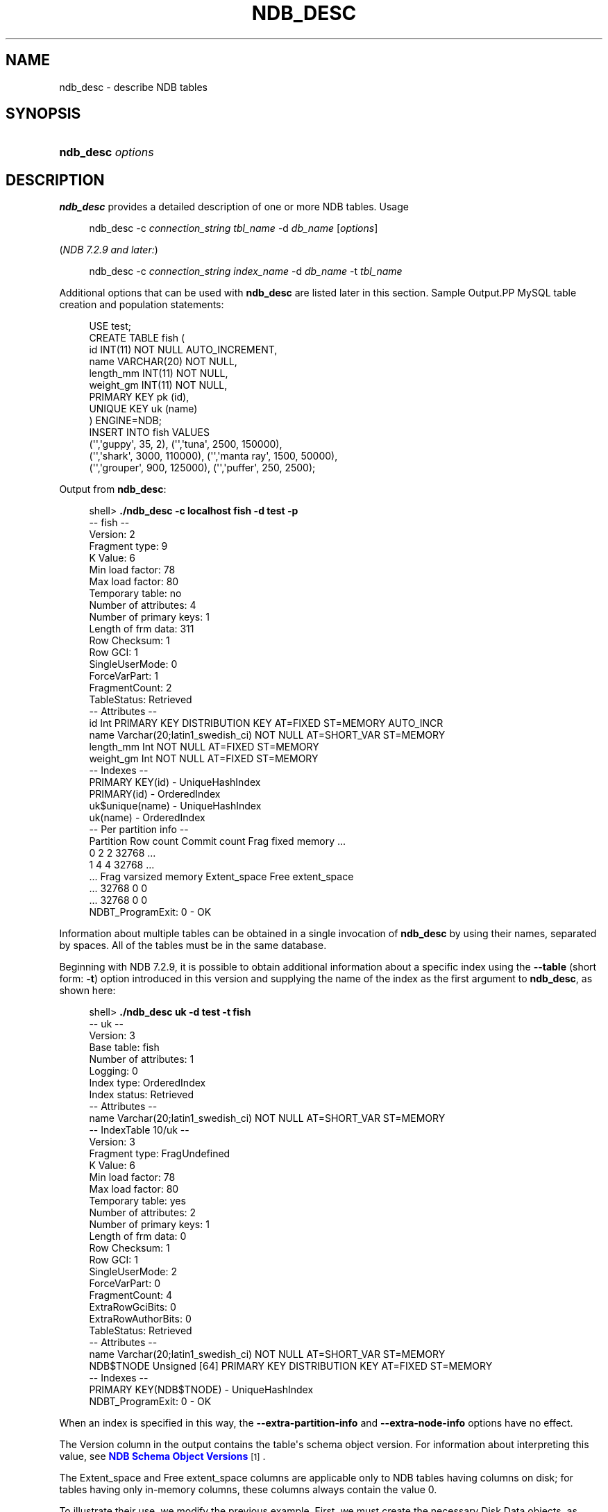 '\" t
.\"     Title: \fBndb_desc\fR
.\"    Author: [FIXME: author] [see http://docbook.sf.net/el/author]
.\" Generator: DocBook XSL Stylesheets v1.79.1 <http://docbook.sf.net/>
.\"      Date: 02/25/2018
.\"    Manual: MySQL Database System
.\"    Source: MySQL 5.5
.\"  Language: English
.\"
.TH "\FBNDB_DESC\FR" "1" "02/25/2018" "MySQL 5\&.5" "MySQL Database System"
.\" -----------------------------------------------------------------
.\" * Define some portability stuff
.\" -----------------------------------------------------------------
.\" ~~~~~~~~~~~~~~~~~~~~~~~~~~~~~~~~~~~~~~~~~~~~~~~~~~~~~~~~~~~~~~~~~
.\" http://bugs.debian.org/507673
.\" http://lists.gnu.org/archive/html/groff/2009-02/msg00013.html
.\" ~~~~~~~~~~~~~~~~~~~~~~~~~~~~~~~~~~~~~~~~~~~~~~~~~~~~~~~~~~~~~~~~~
.ie \n(.g .ds Aq \(aq
.el       .ds Aq '
.\" -----------------------------------------------------------------
.\" * set default formatting
.\" -----------------------------------------------------------------
.\" disable hyphenation
.nh
.\" disable justification (adjust text to left margin only)
.ad l
.\" -----------------------------------------------------------------
.\" * MAIN CONTENT STARTS HERE *
.\" -----------------------------------------------------------------
.SH "NAME"
ndb_desc \- describe NDB tables
.SH "SYNOPSIS"
.HP \w'\fBndb_desc\ \fR\fB\fIoptions\fR\fR\ 'u
\fBndb_desc \fR\fB\fIoptions\fR\fR
.SH "DESCRIPTION"
.PP
\fBndb_desc\fR
provides a detailed description of one or more
NDB
tables\&.
Usage
.sp
.if n \{\
.RS 4
.\}
.nf
ndb_desc \-c \fIconnection_string\fR \fItbl_name\fR \-d \fIdb_name\fR [\fIoptions\fR]
.fi
.if n \{\
.RE
.\}
.PP
(\fINDB 7\&.2\&.9 and later:\fR)
.sp
.if n \{\
.RS 4
.\}
.nf
ndb_desc \-c \fIconnection_string\fR \fIindex_name\fR \-d \fIdb_name\fR \-t \fItbl_name\fR
.fi
.if n \{\
.RE
.\}
.PP
Additional options that can be used with
\fBndb_desc\fR
are listed later in this section\&.
Sample Output.PP
MySQL table creation and population statements:
.sp
.if n \{\
.RS 4
.\}
.nf
USE test;
CREATE TABLE fish (
    id INT(11) NOT NULL AUTO_INCREMENT,
    name VARCHAR(20) NOT NULL,
    length_mm INT(11) NOT NULL,
    weight_gm INT(11) NOT NULL,
    PRIMARY KEY pk (id),
    UNIQUE KEY uk (name)
) ENGINE=NDB;
INSERT INTO fish VALUES
    (\*(Aq\*(Aq,\*(Aqguppy\*(Aq, 35, 2), (\*(Aq\*(Aq,\*(Aqtuna\*(Aq, 2500, 150000),
    (\*(Aq\*(Aq,\*(Aqshark\*(Aq, 3000, 110000), (\*(Aq\*(Aq,\*(Aqmanta ray\*(Aq, 1500, 50000),
    (\*(Aq\*(Aq,\*(Aqgrouper\*(Aq, 900, 125000), (\*(Aq\*(Aq,\*(Aqpuffer\*(Aq, 250, 2500);
.fi
.if n \{\
.RE
.\}
.PP
Output from
\fBndb_desc\fR:
.sp
.if n \{\
.RS 4
.\}
.nf
shell> \fB\&./ndb_desc \-c localhost fish \-d test \-p\fR
\-\- fish \-\-
Version: 2
Fragment type: 9
K Value: 6
Min load factor: 78
Max load factor: 80
Temporary table: no
Number of attributes: 4
Number of primary keys: 1
Length of frm data: 311
Row Checksum: 1
Row GCI: 1
SingleUserMode: 0
ForceVarPart: 1
FragmentCount: 2
TableStatus: Retrieved
\-\- Attributes \-\-
id Int PRIMARY KEY DISTRIBUTION KEY AT=FIXED ST=MEMORY AUTO_INCR
name Varchar(20;latin1_swedish_ci) NOT NULL AT=SHORT_VAR ST=MEMORY
length_mm Int NOT NULL AT=FIXED ST=MEMORY
weight_gm Int NOT NULL AT=FIXED ST=MEMORY
\-\- Indexes \-\-
PRIMARY KEY(id) \- UniqueHashIndex
PRIMARY(id) \- OrderedIndex
uk$unique(name) \- UniqueHashIndex
uk(name) \- OrderedIndex
\-\- Per partition info \-\-
Partition  Row count  Commit count  Frag fixed memory \&.\&.\&.
0          2          2             32768             \&.\&.\&.
1          4          4             32768             \&.\&.\&.
\&.\&.\&. Frag varsized memory  Extent_space  Free extent_space
\&.\&.\&. 32768                 0             0
\&.\&.\&. 32768                 0             0
NDBT_ProgramExit: 0 \- OK
.fi
.if n \{\
.RE
.\}
.PP
Information about multiple tables can be obtained in a single invocation of
\fBndb_desc\fR
by using their names, separated by spaces\&. All of the tables must be in the same database\&.
.PP
Beginning with NDB 7\&.2\&.9, it is possible to obtain additional information about a specific index using the
\fB\-\-table\fR
(short form:
\fB\-t\fR) option introduced in this version and supplying the name of the index as the first argument to
\fBndb_desc\fR, as shown here:
.sp
.if n \{\
.RS 4
.\}
.nf
shell> \fB\&./ndb_desc uk \-d test \-t fish\fR
\-\- uk \-\-
Version: 3
Base table: fish
Number of attributes: 1
Logging: 0
Index type: OrderedIndex
Index status: Retrieved
\-\- Attributes \-\-
name Varchar(20;latin1_swedish_ci) NOT NULL AT=SHORT_VAR ST=MEMORY
\-\- IndexTable 10/uk \-\-
Version: 3
Fragment type: FragUndefined
K Value: 6
Min load factor: 78
Max load factor: 80
Temporary table: yes
Number of attributes: 2
Number of primary keys: 1
Length of frm data: 0
Row Checksum: 1
Row GCI: 1
SingleUserMode: 2
ForceVarPart: 0
FragmentCount: 4
ExtraRowGciBits: 0
ExtraRowAuthorBits: 0
TableStatus: Retrieved
\-\- Attributes \-\-
name Varchar(20;latin1_swedish_ci) NOT NULL AT=SHORT_VAR ST=MEMORY
NDB$TNODE Unsigned [64] PRIMARY KEY DISTRIBUTION KEY AT=FIXED ST=MEMORY
\-\- Indexes \-\-
PRIMARY KEY(NDB$TNODE) \- UniqueHashIndex
NDBT_ProgramExit: 0 \- OK
.fi
.if n \{\
.RE
.\}
.PP
When an index is specified in this way, the
\fB\-\-extra\-partition\-info\fR
and
\fB\-\-extra\-node\-info\fR
options have no effect\&.
.PP
The
Version
column in the output contains the table\*(Aqs schema object version\&. For information about interpreting this value, see
\m[blue]\fBNDB Schema Object Versions\fR\m[]\&\s-2\u[1]\d\s+2\&.
.PP
The
Extent_space
and
Free extent_space
columns are applicable only to
NDB
tables having columns on disk; for tables having only in\-memory columns, these columns always contain the value
0\&.
.PP
To illustrate their use, we modify the previous example\&. First, we must create the necessary Disk Data objects, as shown here:
.sp
.if n \{\
.RS 4
.\}
.nf
CREATE LOGFILE GROUP lg_1
    ADD UNDOFILE \*(Aqundo_1\&.log\*(Aq
    INITIAL_SIZE 16M
    UNDO_BUFFER_SIZE 2M
    ENGINE NDB;
ALTER LOGFILE GROUP lg_1
    ADD UNDOFILE \*(Aqundo_2\&.log\*(Aq
    INITIAL_SIZE 12M
    ENGINE NDB;
CREATE TABLESPACE ts_1
    ADD DATAFILE \*(Aqdata_1\&.dat\*(Aq
    USE LOGFILE GROUP lg_1
    INITIAL_SIZE 32M
    ENGINE NDB;
ALTER TABLESPACE ts_1
    ADD DATAFILE \*(Aqdata_2\&.dat\*(Aq
    INITIAL_SIZE 48M
    ENGINE NDB;
.fi
.if n \{\
.RE
.\}
.PP
(For more information on the statements just shown and the objects created by them, see
Section\ \&18.5.12.1, \(lqNDB Cluster Disk Data Objects\(rq, as well as
Section\ \&13.1.14, \(lqCREATE LOGFILE GROUP Syntax\(rq, and
Section\ \&13.1.18, \(lqCREATE TABLESPACE Syntax\(rq\&.)
.PP
Now we can create and populate a version of the
fish
table that stores 2 of its columns on disk (deleting the previous version of the table first, if it already exists):
.sp
.if n \{\
.RS 4
.\}
.nf
CREATE TABLE fish (
    id INT(11) NOT NULL AUTO_INCREMENT,
    name VARCHAR(20) NOT NULL,
    length_mm INT(11) NOT NULL,
    weight_gm INT(11) NOT NULL,
    PRIMARY KEY pk (id),
    UNIQUE KEY uk (name)
) TABLESPACE ts_1 STORAGE DISK
ENGINE=NDB;
INSERT INTO fish VALUES
    (\*(Aq\*(Aq,\*(Aqguppy\*(Aq, 35, 2), (\*(Aq\*(Aq,\*(Aqtuna\*(Aq, 2500, 150000),
    (\*(Aq\*(Aq,\*(Aqshark\*(Aq, 3000, 110000), (\*(Aq\*(Aq,\*(Aqmanta ray\*(Aq, 1500, 50000),
    (\*(Aq\*(Aq,\*(Aqgrouper\*(Aq, 900, 125000), (\*(Aq\*(Aq,\*(Aqpuffer\*(Aq, 250, 2500);
.fi
.if n \{\
.RE
.\}
.PP
When run against this version of the table,
\fBndb_desc\fR
displays the following output:
.sp
.if n \{\
.RS 4
.\}
.nf
shell> \fB\&./ndb_desc \-c localhost fish \-d test \-p\fR
\-\- fish \-\-
Version: 3
Fragment type: 9
K Value: 6
Min load factor: 78
Max load factor: 80
Temporary table: no
Number of attributes: 4
Number of primary keys: 1
Length of frm data: 321
Row Checksum: 1
Row GCI: 1
SingleUserMode: 0
ForceVarPart: 1
FragmentCount: 2
TableStatus: Retrieved
\-\- Attributes \-\-
id Int PRIMARY KEY DISTRIBUTION KEY AT=FIXED ST=MEMORY AUTO_INCR
name Varchar(20;latin1_swedish_ci) NOT NULL AT=SHORT_VAR ST=MEMORY
length_mm Int NOT NULL AT=FIXED ST=DISK
weight_gm Int NOT NULL AT=FIXED ST=DISK
\-\- Indexes \-\-
PRIMARY KEY(id) \- UniqueHashIndex
PRIMARY(id) \- OrderedIndex
uk$unique(name) \- UniqueHashIndex
uk(name) \- OrderedIndex
\-\- Per partition info \-\-
Partition  Row count  Commit count  Frag fixed memory \&.\&.\&.
0          2          2             32768             \&.\&.\&.
1          4          4             32768             \&.\&.\&.
\&.\&.\&. Frag varsized memory  Extent_space  Free extent_space
\&.\&.\&. 32768                 0             0
\&.\&.\&. 32768                 0             0
NDBT_ProgramExit: 0 \- OK
.fi
.if n \{\
.RE
.\}
.PP
This means that 1048576 bytes are allocated from the tablespace for this table on each partition, of which 1044440 bytes remain free for additional storage\&. In other words, 1048576 \- 1044440 = 4136 bytes per partition is currently being used to store the data from this table\*(Aqs disk\-based columns\&. The number of bytes shown as
Free extent_space
is available for storing on\-disk column data from the
fish
table only; for this reason, it is not visible when selecting from the
INFORMATION_SCHEMA\&.FILES
table\&.
.PP
The following table includes options that are specific to
\fBndb_desc\fR\&. Additional descriptions follow the table\&. For options common to most NDB Cluster programs (including
\fBndb_desc\fR), see
Options Common to NDB Cluster Programs(1)\&.
.sp
.it 1 an-trap
.nr an-no-space-flag 1
.nr an-break-flag 1
.br
.B Table\ \&18.70.\ \& This table describes command\-line options for the ndb_desc program
.TS
allbox tab(:);
lB lB lB.
T{
Format
T}:T{
Description
T}:T{
Added or Removed
T}
.T&
l l l
l l l
l l l
l l l
l l l
l l l
l l l.
T{
.PP
--blob-info,
.PP
-b
T}:T{
Include partition information for BLOB tables in output. Requires that
          the -p option also be used
T}:T{
.PP
All MySQL 5.5 based releases
T}
T{
.PP
--database=dbname,
.PP
-d
T}:T{
Name of database containing table
T}:T{
.PP
All MySQL 5.5 based releases
T}
T{
.PP
--extra-node-info,
.PP
-n
T}:T{
Include partition-to-data-node mappings in output. Requires that the -p
          option also be used
T}:T{
.PP
All MySQL 5.5 based releases
T}
T{
.PP
--extra-partition-info,
.PP
-p
T}:T{
Display information about partitions
T}:T{
.PP
All MySQL 5.5 based releases
T}
T{
.PP
--retries=#,
.PP
-r
T}:T{
Number of times to retry the connection (once per second)
T}:T{
.PP
All MySQL 5.5 based releases
T}
T{
.PP
--table=tbl_name,
.PP
-t
T}:T{
Specify the table in which to find an index. When this option is used,
          -p and -n have no effect and are ignored.
T}:T{
.PP
ADDED: NDB 7.2.9
T}
T{
.PP
--unqualified,
.PP
-u
T}:T{
Use unqualified table names
T}:T{
.PP
All MySQL 5.5 based releases
T}
.TE
.sp 1
.sp
.RS 4
.ie n \{\
\h'-04'\(bu\h'+03'\c
.\}
.el \{\
.sp -1
.IP \(bu 2.3
.\}
\fB\-\-blob\-info\fR,
\fB\-b\fR
.sp
Include information about subordinate
BLOB
and
TEXT
columns\&.
.sp
Use of this option also requires the use of the
\fB\-\-extra\-partition\-info\fR
(\fB\-p\fR) option\&.
.RE
.sp
.RS 4
.ie n \{\
\h'-04'\(bu\h'+03'\c
.\}
.el \{\
.sp -1
.IP \(bu 2.3
.\}
\fB\-\-database=\fR\fB\fIdb_name\fR\fR,
\fB\-d\fR
.sp
Specify the database in which the table should be found\&.
.RE
.sp
.RS 4
.ie n \{\
\h'-04'\(bu\h'+03'\c
.\}
.el \{\
.sp -1
.IP \(bu 2.3
.\}
\fB\-\-extra\-node\-info\fR,
\fB\-n\fR
.sp
Include information about the mappings between table partitions and the data nodes upon which they reside\&. This information can be useful for verifying distribution awareness mechanisms and supporting more efficient application access to the data stored in NDB Cluster\&.
.sp
Use of this option also requires the use of the
\fB\-\-extra\-partition\-info\fR
(\fB\-p\fR) option\&.
.RE
.sp
.RS 4
.ie n \{\
\h'-04'\(bu\h'+03'\c
.\}
.el \{\
.sp -1
.IP \(bu 2.3
.\}
\fB\-\-extra\-partition\-info\fR,
\fB\-p\fR
.sp
Print additional information about the table\*(Aqs partitions\&.
.RE
.sp
.RS 4
.ie n \{\
\h'-04'\(bu\h'+03'\c
.\}
.el \{\
.sp -1
.IP \(bu 2.3
.\}
\fB\-\-retries=\fR\fB\fI#\fR\fR,
\fB\-r\fR
.sp
Try to connect this many times before giving up\&. One connect attempt is made per second\&.
.RE
.sp
.RS 4
.ie n \{\
\h'-04'\(bu\h'+03'\c
.\}
.el \{\
.sp -1
.IP \(bu 2.3
.\}
\fB\-\-table=\fR\fB\fItbl_name\fR\fR,
\fB\-t\fR
.sp
Specify the table in which to look for an index\&.
.sp
This option was added in NDB 7\&.2\&.9\&.
.RE
.sp
.RS 4
.ie n \{\
\h'-04'\(bu\h'+03'\c
.\}
.el \{\
.sp -1
.IP \(bu 2.3
.\}
\fB\-\-unqualified\fR,
\fB\-u\fR
.sp
Use unqualified table names\&.
.RE
.SH "COPYRIGHT"
.br
.PP
Copyright \(co 1997, 2018, Oracle and/or its affiliates. All rights reserved.
.PP
This documentation is free software; you can redistribute it and/or modify it only under the terms of the GNU General Public License as published by the Free Software Foundation; version 2 of the License.
.PP
This documentation is distributed in the hope that it will be useful, but WITHOUT ANY WARRANTY; without even the implied warranty of MERCHANTABILITY or FITNESS FOR A PARTICULAR PURPOSE. See the GNU General Public License for more details.
.PP
You should have received a copy of the GNU General Public License along with the program; if not, write to the Free Software Foundation, Inc., 51 Franklin Street, Fifth Floor, Boston, MA 02110-1301 USA or see http://www.gnu.org/licenses/.
.sp
.SH "NOTES"
.IP " 1." 4
NDB Schema Object Versions
.RS 4
\%http://dev.mysql.com/doc/ndb-internals/en/ndb-internals-schema-object-versions.html
.RE
.SH "SEE ALSO"
For more information, please refer to the MySQL Reference Manual,
which may already be installed locally and which is also available
online at http://dev.mysql.com/doc/.
.SH AUTHOR
Oracle Corporation (http://dev.mysql.com/).
